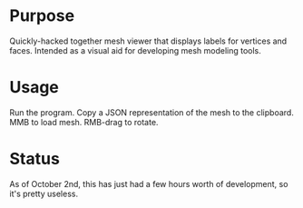 * Purpose
  Quickly-hacked together mesh viewer that displays labels for
  vertices and faces. Intended as a visual aid for developing mesh
  modeling tools.

* Usage
  Run the program. Copy a JSON representation of the mesh to the
  clipboard. MMB to load mesh. RMB-drag to rotate.

* Status
  As of October 2nd, this has just had a few hours worth of
  development, so it's pretty useless.
